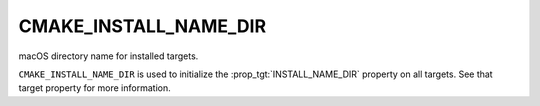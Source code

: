 CMAKE_INSTALL_NAME_DIR
----------------------

macOS directory name for installed targets.

``CMAKE_INSTALL_NAME_DIR`` is used to initialize the
:prop_tgt:`INSTALL_NAME_DIR` property on all targets.  See that target
property for more information.
